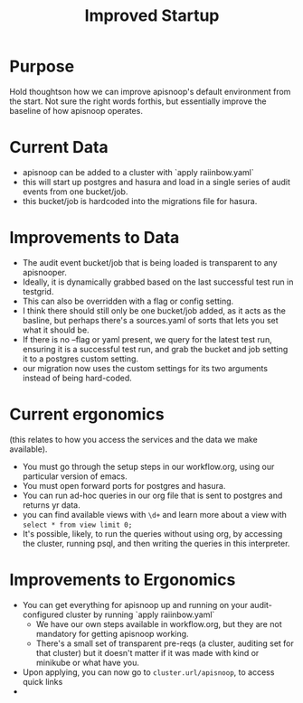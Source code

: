 #+TITLE: Improved Startup

* Purpose
  Hold thoughtson how we can improve apisnoop's default environment from the start.  Not sure the right words forthis, but essentially improve the baseline of how apisnoop operates.
* Current Data
  - apisnoop can be added to a cluster with `apply raiinbow.yaml`
  - this will start up postgres and hasura and load in a single series of audit events from one bucket/job.
  - this bucket/job is hardcoded into the migrations file for hasura.
* Improvements to Data
  - The audit event bucket/job that is being loaded is transparent to any apisnooper.
  - Ideally, it is dynamically grabbed based on the last successful test run in testgrid.
  - This can also be overridden with a flag or config setting.
  - I think there should still only be one bucket/job added, as it acts as the basline, but perhaps there's a sources.yaml of sorts that lets you set what it should be.
  - If there is no --flag or yaml present, we query for the latest test run, ensuring it is a successful test run, and grab the bucket and job setting it to a postgres custom setting. 
  - our migration now uses the custom settings for its two arguments instead of being hard-coded.
* Current ergonomics
  (this relates to how you access the services and the data we make available).
  - You must go through the setup steps in our workflow.org, using our particular version of emacs.
  - You must open forward ports for postgres and hasura.
  - You can run ad-hoc queries in our org file that is sent to postgres and returns yr data.
  - you can find available views with ~\d+~ and learn more about a view with ~select * from view limit 0;~
  - It's possible, likely, to run the queries without using org, by accessing the cluster, running psql, and then writing the queries in this interpreter.

* Improvements to Ergonomics
  - You can get everything for apisnoop up and running on your audit-configured cluster by running `apply raiinbow.yaml`
    - We have our own steps available in workflow.org, but they are not mandatory for getting apisnoop working.
    - There's a small set of transparent pre-reqs (a cluster, auditing set for that cluster) but it doesn't matter if it was made with kind or minikube or what have you.
  - Upon applying, you can now go to ~cluster.url/apisnoop~, to access quick links 
  - 

